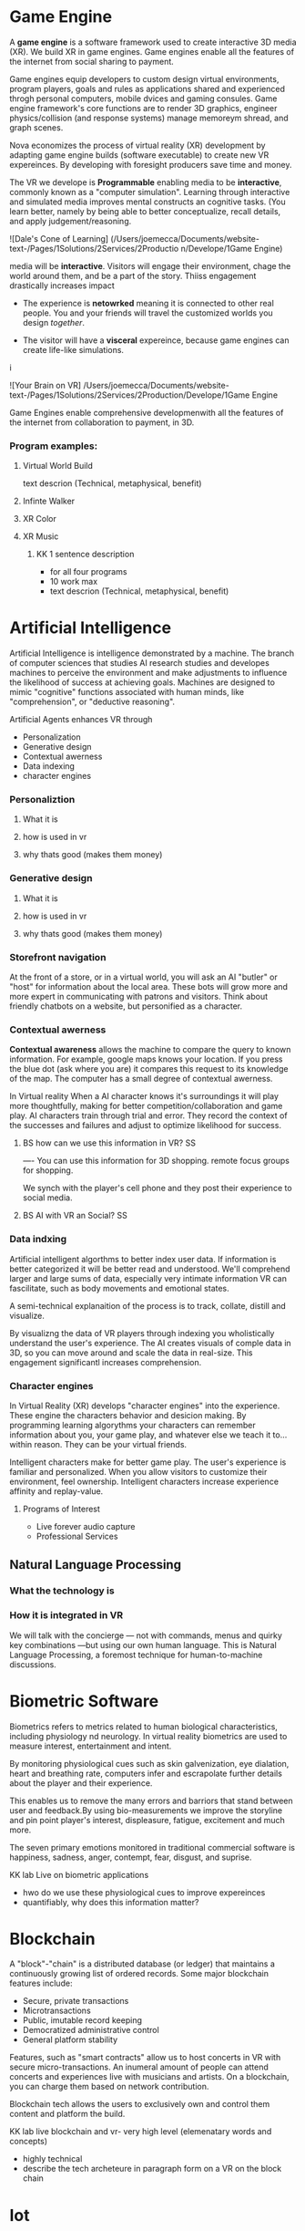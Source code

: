 * Game Engine


A *game engine* is a software framework used to create interactive 3D media (XR).  We build XR in game engines.  Game engines enable all the features of the internet from social sharing to payment.  

Game engines equip developers to custom design virtual environments, program players, goals and rules as applications shared and experienced throgh personal computers, mobile dvices and gaming consules. Game engine framework's core functions are to render 3D graphics, engineer physics/collision (and response systems) manage memoreym shread, and graph scenes.   

Nova economizes the process of virtual reality (XR) development by adapting game engine builds (software executable) to create new VR expereinces.   By developing with foresight producers save time and money.   

The VR we develope is *Programmable* enabling media to be *interactive*, commonly known as a "computer simulation".   Learning through interactive and simulated media improves mental constructs an cognitive tasks. (You learn better, namely by being able to better conceptualize, recall details, and apply judgement/reasoning.    

![Dale's Cone of Learning] (/Users/joemecca/Documents/website-text-/Pages/1Solutions/2Services/2Productio n/Develope/1Game Engine)
  






media will be *interactive*.  Visitors will engage their environment, chage the world around them, and be a part of the story.  Thiiss engagement drastically increases impact

- The experience is *netowrked* meaning it is connected to other real people. You and your friends will travel the customized worlds you design /together/.



- The visitor will have a *visceral* expereince, because game engines can create life-like simulations.
i


![Your Brain on VR] /Users/joemecca/Documents/website-text-/Pages/1Solutions/2Services/2Production/Develope/1Game Engine

Game Engines enable comprehensive developmenwith all the features of the internet from collaboration to payment, in 3D.

*** Program examples:
**** Virtual World Build
text descrion (Technical, metaphysical, benefit)
**** Infinte Walker
**** XR Color
**** XR Music

***** KK 1 sentence description 
- for all four programs
- 10 work max
- text descrion (Technical, metaphysical, benefit)

* Artificial Intelligence

Artificial Intelligence is intelligence demonstrated by a machine.   The branch of computer sciences that studies AI research studies and developes machines to perceive the environment and make adjustments to influence the likelihood of success at achieving goals.  Machines are designed to mimic "cognitive" functions associated with human minds, like "comprehension", or "deductive reasoning".


Artificial Agents enhances VR through 
- Personalization 
- Generative design
- Contextual awerness
- Data indexing
- character engines


*** Personaliztion
**** What it is
**** how is used in vr
**** why thats good (makes them money)

*** Generative design
**** What it is
**** how is used in vr
**** why thats good (makes them money)

*** Storefront navigation

At the front of a store, or in a virtual world, you will ask an AI "butler" or "host" for information about the local area.  These bots will grow more and more expert in communicating with patrons and visitors.  Think about friendly chatbots on a website, but personified as a character.

*** Contextual awerness

*Contextual awareness* allows the machine to compare the query to known information.  For example, google maps knows your location.   If you press the blue dot (ask where you are) it compares this request to its knowledge of the map.  The computer has a small degree of contextual awerness.   

In Virtual reality When a AI character knows it's surroundings it will play more thoughtfully, making for better competition/collaboration and game play.  AI characters train through trial and error.  They record the context of the successes and failures and adjust to optimize likelihood for success.   

***** BS   how can we use this information in VR? :SS:
---- You can use this information for 3D shopping. remote focus groups for shopping.



We synch with the player's cell phone and they post their experience to social media.


**** BS AI with VR an Social? :SS:

*** Data indxing

Artificial intelligent algorthms to better index user data.   If information is better categorized it will be better read and understood.  We'll comprehend larger and large sums of data, especially very intimate information VR can fascilitate, such as body movements and emotional states.  

A semi-technical explanaition of the process is to track, collate, distill and visualize.

By visualizng the data of VR players through   indexing you wholistically understand the user's experience. The AI creates visuals of comple data in 3D, so you can move around and scale the data in real-size.  This engagement significantl increases comprehension.  

*** Character engines

In Virtual Reality (XR) develops "character engines" into the experience.  These engine the characters behavior and desicion making.   By programming learning algorythms your characters can remember information about you, your game play, and whatever else we teach it to... within reason.  They can be your virtual friends.

Intelligent characters make for better game play.  The user's experience is familiar and personalized.   When you allow visitors to customize their environment, feel ownership.  Intelligent characters increase experience affinity and replay-value.


**** Programs of Interest

- Live forever audio capture
- Professional Services

** Natural Language Processing

*** What the technology is
*** How it is integrated in VR

We will talk with the concierge — not with commands, menus and quirky key combinations —but using our own human language.   This is Natural Language Processing, a foremost technique for human-to-machine discussions.   

* Biometric Software

Biometrics refers to metrics related to human biological characteristics, including physiology nd neurology. In virtual reality biometrics are used to measure interest, entertainment and intent.   

By monitoring physiological cues such as skin galvenization, eye dialation, heart and breathing rate, computers infer and escrapolate further details about the player and their experience.

This enables us to remove the many errors and barriors that stand between user and feedback.By using bio-measurements we improve the storyline and pin point player's interest, displeasure, fatigue, excitement and much more.  

The seven primary emotions monitored in traditional commercial software is happiness, sadness, anger, contempt, fear, disgust, and suprise.


***** KK lab Live on biometric applications
- hwo do we use these physiological cues to improve expereinces
- quantifiably, why does this information matter?

* Blockchain 

A "block"-"chain" is a distributed database (or ledger) that maintains a continuously growing list of ordered records.  Some major blockchain features include: 

- Secure, private transactions
- Microtransactions
- Public, imutable record keeping
- Democratized administrative control 
- General platform stability


Features, such as "smart contracts" allow us to host concerts in VR with secure micro-transactions.  An inumeral amount of people can attend concerts and experiences live with musicians and artists.  On a blockchain, you can charge them based on network contribution.  

Blockchain tech allows the users to exclusively own and control them content and platform the build.  


***** KK lab live blockchain and vr- very high level (elemenatary words and concepts) 
- highly technical
- describe the tech archeteure in paragraph form on a VR on the block chain

* Iot

The Internet of things (IoT) is the network of digitally conntected devices,such as home appliances and vehicles, that are conntected to the internet.  These devices are equipped with sensors and operating software, enabling remote access and managment.  For example, adjusting your beach house thermastat from upstate, or  recieving a text message notifying you the plants need watering (because your botany sensors noticed drought.  

Simulations of physical tasks allow for us to practice, minimize risks and scale profit margins.   Imagine remotely controlling construction machinerary.  By being in the simulation, apprentices can train without the risk of hurting themselves.   Experts can control machines remotely, cutting down on transportation costs.   Through the VR simulation one can navigate the controls to operate an actual piece of machinerary just as effectively as if he were int he machine itself, but from the other side of the world.  This is the "internet of things", which will quickly evolving into the "Internet of Everything" (IoE) and then the "Internet of Humans" (IoH).


***** JB internet of things graphics 
-- see example here; https://en.wikipedia.org/wiki/Internet_of_things#/media/File:Internet_of_Things.jpg


***** KK lab live on simulations connected to physical world shit
- focus on how simulations save time and money

* Haptics

the communication of devices thhrough touch and feel, as a reaction to an action.  This is the science of applying tactule sensations to controllers to interact with computer applications.   


Add a visceral dimension to virtual expeirences and 3D environments, most frequently by applying vibration, or electrostatic shock.  By using ex-devices, like gloves, vests, shoes and so on, the player receives non-verbal, non-visual feedback from the computer. 

Virtual experiences that train seurgeons and athletes rely on haptic technology to train muscles to maneuver with better presicion.  Our hands determine hardness, shape, tempertaure, texture weight and more.  There is a lot to be undetstood through touch and haptics development is a major contributor to immersion.  


***** KK Lab Live on how haptics engage senses  
- and how those senses influence perception, desicion making, retention (learning)
- write as if it is all currently happening, not as if it soon will
- shout out companies doing awesome stuff

* Photogrammetry:	

Is the scanning, computing and rendering of 3D models through 2D photographs and distance differentiators.   By taking several hundred photos of an object from strategic angles we redesign and texture photorealistic objects and environments.

Photogrammetry conveys real spaces as digital simulations,  Think "immersive realism".

Re-creating real environments in virtual reality enables us to simulate travel and fascilitate training.  By maping locations 

**** Related Products:	
- Bloomaway
- 




*** What the technology is
*** How it is integrated in VR








***** KK Lab Live - how phtogram is being used in XR
- objective: communicate photogram's best applications in XR
- 1-4 examples of industry uses, max
- intro half technical half metaphysical
- body 75% technical, 25% creative charm
- conclusion metaphysical
--  ^^ test this approach o



related blog



* Cryptocurrencies

Cryptocurrency is a a digital asset, secured by cryptography and designed to serve as monetary currency.   "cryptos" are renown for fast, secure, peer-to-peer transactions, developed on "blockchain" technologey.  

As a digital medium of exchange cryptourrencies are a convenient solution to buy or sell digital property. Cryptocurrencies empower virtual worlds with stable economic measures.

Virtual worlds might be bigger than your realize.  Nearly twenty years ago SeconfLife, a popular 2D virtual world, had a population greater than Australia's.   

In 2001 economist Edward Castronova estimated virtual world EverQuest's gross national product (GNP) at $135 million.  Per capita, richer than India, Bulgaria or China.  Today virtual gods amrket is estimated well over $15 billion. More than 430,000 players logged more than two hours per day at that time. 

The benefits of using crypto-currencies beyond secure and fast transacting without a third party is the anonyminity of holdings and fertile ground-work for more open markets.  It doesn't require

* Cloud computing

Cloud computing is the remote storage, access and control of computers.   A "cloud" is really just a server, and storing in the cloud merely means you are storing your data on someone elses' hard drive.  For example, iCloud is storing you data on Apple's hardware, instead of your own (locally).







** JB cloud computing graphic
- idea starter https://xenlife.com.au/wp-content/uploads/What-is-cloud-computing.png


*** What the technology is
*** How it is integrated in VR
*** Why they care (it maks them money)
	⁃	
	⁃	— Allows for remote storage
	⁃	— networked gaming
	⁃	— stream the VR game from someone else computer to yours
	⁃	— games are putting them all in the cloud, will run more smoothly
	⁃	— try an app before you download it
	⁃	— 
	⁃	
	⁃	

* The Web XR:

*** What the technology is
*** How it is integrated in VR
*** Why they care (it maks them money)

	⁃	— open and free platform
	⁃	— allows for more lightweight experiences
	⁃	— web XR framework, and can build anything in it
	⁃	— in unity you need to build from nothing.
	⁃	—
	⁃	
	⁃	

* Finite state machines

finite state machines are made of explicite states.    Imagine a simple video game character can be be in five different finite states, standing, walking, running, attacking, defending.   Each has its own commands and logic framework, when entering, enduring, or departing the state. States have rules tha indicate when they can transition and how.  For example the character must go from "standing" to "walking" before it can enter "running".

A "running" character will be less aware of their surroundings, while the "standing" character will be programmed to be more obervant for another character's attack.   Maybe the character can only enter "defending" for a short period of time, requiring it to enter "attacking" mode, or be injured.   

 Finite State Machines (FSM)s provide broader game-play and character engagement.  FSMs give game-play more depth of character, game-play possibilities, and longer time-in-play rates.  The more engaged a player is the more they will explore, chat, shop, play.   
9i
* AI

* Haptics


Tredmils give you movement without optical tracking sensors.  Your space is not limited, enabling broad spatial place in narrow spaces.  This inscreases safety and physical activity.   Tredmils enhance immersion.   

The subpack is a haptic vest which replicates bodily feelings one would experience in VR.   If you're playing Call of Duty and get shot your vest punches your point blank.  
subpack 
	⁃	   — — real time feedback, more immersion, 
	⁃	   — — elicits deeps emotions
	⁃	   — — stronger brand connection
	⁃	   — — experience things you could not feel in real life
	⁃	   — — raises the interest and intrigue
	⁃	        —— >   more play time more sales, increased sharing, better usability, retain a market for the product, better monetizati
	⁃	— controller feedback
	⁃	    — better relate to it.  better learn, better understand.  —   more you know, the better decisions you can make, the more you care,— passive subtle learning.   speak to them subconsciously.   gamification.   all he needs to win is pepsi (soda drinker pro)
	⁃	
	⁃	

* optical tracking 

*** What the technology is
*** How it is integrated in VR
*** Why they care (it maks them money)


	⁃	— tracks the person in the room and 
	⁃	—  more immersion.
	⁃	— less accidents, safety
	⁃	— enables spatial cognition
	⁃	— enables mixed reality
	⁃	— assists with proper movement
	⁃	— can gage your interest level 
	⁃	— computer vision integrates the surrounding area.   opens up to new methods.   
	⁃	if you are teleporting you cannot do anything that is balanced bath, and by tracking he movement
	⁃	—  
	⁃	
	⁃	
	⁃	Eye-tracking
	⁃	  — gage interest
	⁃	  — match attention with intention
	⁃	  — measure awareness, interest, focus, potentially intent
	⁃	  — measure effectiveness 
	⁃	
	⁃	
	⁃	AI Engine
	⁃	
	⁃	
	⁃	give them the versatility to chose a pasificis or a more aggressive route we can gage a lot about a person, their intereste, their demographic, 
	⁃	Bio-metric feedback
	⁃	
	⁃	
	⁃	
	⁃	
	⁃	** PRODUCT:
	⁃	
* motion tracking 



*** What the technology is
*** How it is integrated in VR
*** Why they care (it maks them money)

	⁃	— capture a real persona and put them as a NPC
	⁃	— enables real human movement for a npc.  
	⁃	— make a more realistic environment , more immersive, (not someones interpretations- -  looking at something you recognitive not just a bunch of polygons
	⁃	
	⁃	Projection mapping - 
	⁃	** the inverse of virtual reality
	⁃	
	⁃	—a strong connection to physical world objects like a building.  people work in it, see it everyday , grandfather helped build it
	⁃	— it is the art canvas
	⁃	— inverse a game engine vr/ar experience as a promotion
	⁃	— interactive tool, lets people engage
	⁃	— education tool.   
	⁃	
	⁃	
	⁃	
 -  - - Token sale of Vibe hub
	⁃	
	⁃	
	⁃	
	⁃	
	⁃	
	⁃	PRODUCTS:
	⁃	
	⁃	Why would someone want an anonymous company 
	⁃	— t protect their crypto
	⁃	— avoid paying unwanted third parties
	⁃	— benefits of anonymity,  security and safety from malicious players
	⁃	
	⁃	AR Branding 
	⁃	 — points for 
	⁃	— receive information (sponsored by brand content) and it will provide you with convenience and education and —> 


* Gaming industry:

- mobile 

platform membershare and size?

Which can we push VR games to.

Profile of the gamers.

Testimony on the future of XR by gamers

use gamers gate

Videogame junkies is a big game reviewer.

List of game industry influences.

In the likes of the gaming indsutry, we are indy


- made for competition
-- team based, co-=operation, communication and planning
-- strategy
-- social
-- unchartered experiences
-- communication
-- ranking/tiers 
-- playability
  + mechanics that work (unique mechanics) 
  + differnet 
-- balance
  + 

** spin off culture of the games
*** Community

*** Fan Art

*** Lore / Theories

*** Music


** Replay value
 - the dungeons are randomly generated. 
 - different endings
 - differnet gae play
 - variety of characters
 - variety of characters 
 - 


** 




** KK research sources
- Find 10 research documents PDFs from credible sources
- save them in a single folder.
- they will be linekd to on our "resource center"
- idea starters for keywords include : Virtual currencies, virtual eonomy, vr growth, economic impact of virtual worlds, 


 
